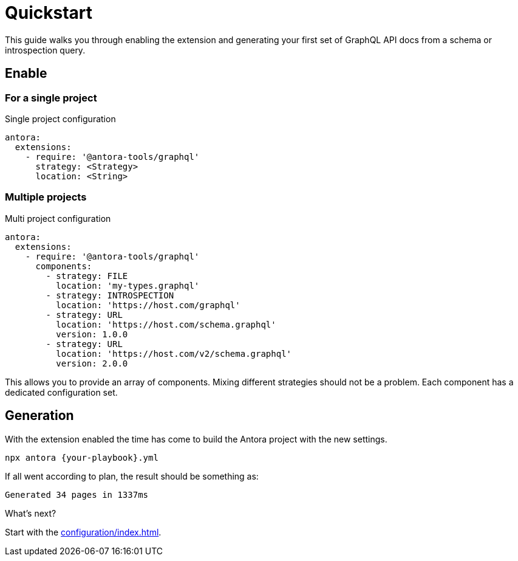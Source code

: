 = Quickstart

This guide walks you through enabling the extension and generating your first set of GraphQL API docs from a schema or introspection query.

== Enable

=== For a single project

[source,yml]
.Single project configuration
----
antora:
  extensions:
    - require: '@antora-tools/graphql'
      strategy: <Strategy>
      location: <String>
----

=== Multiple projects

[source,yml]
.Multi project configuration
----
antora:
  extensions:
    - require: '@antora-tools/graphql'
      components:
        - strategy: FILE 
          location: 'my-types.graphql'
        - strategy: INTROSPECTION
          location: 'https://host.com/graphql'
        - strategy: URL
          location: 'https://host.com/schema.graphql'
          version: 1.0.0
        - strategy: URL
          location: 'https://host.com/v2/schema.graphql'
          version: 2.0.0
----
This allows you to provide an array of components. Mixing different strategies should not be a problem. Each component has a dedicated configuration set.

== Generation

With the extension enabled the time has come to build the Antora project with the new settings. 

[source,bash]
----
npx antora {your-playbook}.yml
----

If all went according to plan, the result should be something as:

  Generated 34 pages in 1337ms

.What's next?
****
Start with the xref:configuration/index.adoc[].
****